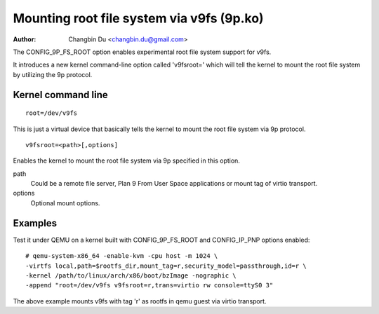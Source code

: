 .. SPDX-License-Identifier: GPL-2.0

==========================================
Mounting root file system via v9fs (9p.ko)
==========================================

:Author: Changbin Du <changbin.du@gmail.com>

The CONFIG_9P_FS_ROOT option enables experimental root file system
support for v9fs.

It introduces a new kernel command-line option called 'v9fsroot='
which will tell the kernel to mount the root file system by
utilizing the 9p protocol.


Kernel command line
===================

::

    root=/dev/v9fs

This is just a virtual device that basically tells the kernel to mount
the root file system via 9p protocol.

::

    v9fsroot=<path>[,options]

Enables the kernel to mount the root file system via 9p specified in this
option.

path
	Could be a remote file server, Plan 9 From User Space applications
	or mount tag of virtio transport.

options
	Optional mount options.

Examples
========
Test it under QEMU on a kernel built with CONFIG_9P_FS_ROOT and
CONFIG_IP_PNP options enabled::

    # qemu-system-x86_64 -enable-kvm -cpu host -m 1024 \
    -virtfs local,path=$rootfs_dir,mount_tag=r,security_model=passthrough,id=r \
    -kernel /path/to/linux/arch/x86/boot/bzImage -nographic \
    -append "root=/dev/v9fs v9fsroot=r,trans=virtio rw console=ttyS0 3"

The above example mounts v9fs with tag 'r' as rootfs in qemu guest via
virtio transport.
